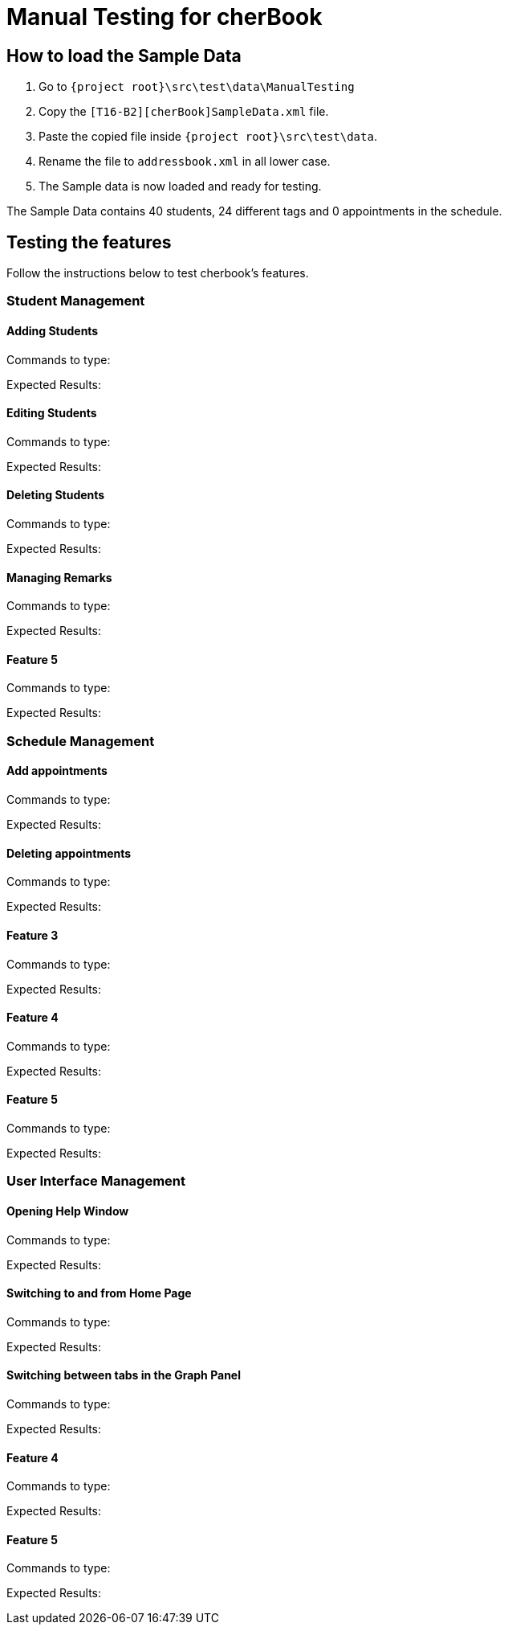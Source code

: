 = Manual Testing for cherBook
:imagesDir: images
:stylesDir: stylesheets
:experimental:
ifdef::env-github[]
:tip-caption: :bulb:
:note-caption: :information_source:
endif::[]

== How to load the Sample Data

. Go to `{project root}\src\test\data\ManualTesting`
. Copy the `[T16-B2][cherBook]SampleData.xml` file.
. Paste the copied file inside `{project root}\src\test\data`.
. Rename the file to `addressbook.xml` in all lower case.
. The Sample data is now loaded and ready for testing.

The Sample Data contains 40 students, 24 different tags and 0 appointments in the schedule.

== Testing the features

Follow the instructions below to test cherbook's features.

=== Student Management

==== Adding Students
Commands to type:

Expected Results:

==== Editing Students
Commands to type:

Expected Results:

==== Deleting Students
Commands to type:

Expected Results:

==== Managing Remarks
Commands to type:

Expected Results:

==== Feature 5
Commands to type:

Expected Results:

=== Schedule Management

==== Add appointments
Commands to type:

Expected Results:

==== Deleting appointments
Commands to type:

Expected Results:

==== Feature 3
Commands to type:

Expected Results:

==== Feature 4
Commands to type:

Expected Results:

==== Feature 5
Commands to type:

Expected Results:


=== User Interface Management

==== Opening Help Window
Commands to type:

Expected Results:

==== Switching to and from Home Page
Commands to type:

Expected Results:

==== Switching between tabs in the Graph Panel
Commands to type:

Expected Results:

==== Feature 4
Commands to type:

Expected Results:

==== Feature 5
Commands to type:

Expected Results:
